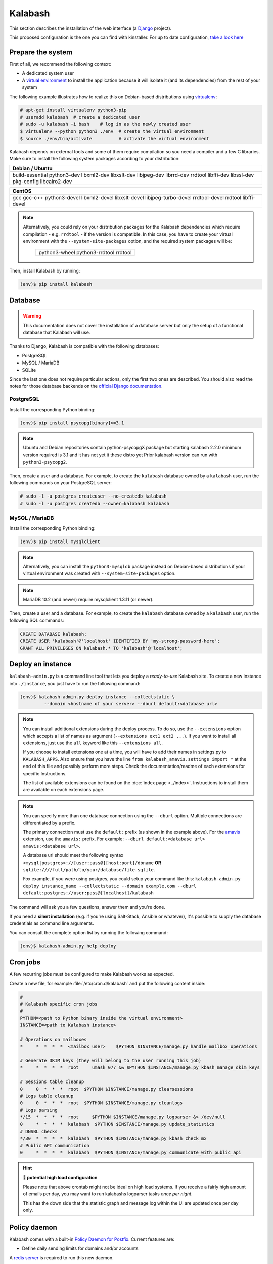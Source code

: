 .. _kalabash_manual_install:

#######
Kalabash
#######

This section describes the installation of the web interface (a
`Django <https://www.djangoproject.com/>`_ project).

This proposed configuration is the one you can find with kinstaller. For up to date configuration, `take a look here <https://github.com/amonak/kinstaller/tree/master/kinstaller/scripts/files/kalabash/>`_


Prepare the system
------------------

First of all, we recommend the following context:

* A dedicated system user
* A `virtual environment
  <https://packaging.python.org/tutorials/installing-packages/#creating-virtual-environments>`_
  to install the application because it will isolate it (and its
  dependencies) from the rest of your system

The following example illustrates how to realize this on Debian-based
distributions using `virtualenv <https://virtualenv.pypa.io/en/stable/>`_:

.. code-block:: console

   # apt-get install virtualenv python3-pip
   # useradd kalabash  # create a dedicated user
   # sudo -u kalabash -i bash    # log in as the newly created user
   $ virtualenv --python python3 ./env  # create the virtual environment
   $ source ./env/bin/activate          # activate the virtual environment

Kalabash depends on external tools and some of them require compilation
so you need a compiler and a few C libraries. Make sure to install the
following system packages according to your distribution:

+-------------------------------+
| Debian / Ubuntu               |
+===============================+
| build-essential python3-dev   |
| libxml2-dev libxslt-dev       |
| libjpeg-dev librrd-dev        |
| rrdtool libffi-dev libssl-dev |
| pkg-config libcairo2-dev      |
+-------------------------------+

+-----------------------------+
| CentOS                      |
+=============================+
| gcc gcc-c++ python3-devel   |
| libxml2-devel libxslt-devel |
| libjpeg-turbo-devel         |
| rrdtool-devel rrdtool       |
| libffi-devel                |
+-----------------------------+

.. note::

   Alternatively, you could rely on your distribution packages for the Kalabash
   dependencies which require compilation - e.g. ``rrdtool`` - if the version
   is compatible. In this case, you have to create your virtual environment
   with the ``--system-site-packages`` option, and the required system
   packages will be:

    +---------------------------------------+
    | python3-wheel python3-rrdtool rrdtool |
    +---------------------------------------+

Then, install Kalabash by running:

.. code-block:: console

   (env)$ pip install kalabash

.. _database:

Database
--------

.. warning::

   This documentation does not cover the installation of a database
   server but only the setup of a functional database that Kalabash
   will use.

Thanks to Django, Kalabash is compatible with the following databases:

* PostgreSQL
* MySQL / MariaDB
* SQLite

Since the last one does not require particular actions, only the first
two ones are described. You should also read the notes for those database
backends on the `official Django documentation
<https://docs.djangoproject.com/en/stable/ref/databases/>`_.

PostgreSQL
**********

Install the corresponding Python binding:

.. code-block:: console

   (env)$ pip install psycopg[binary]>=3.1

.. note::
   Ubuntu and Debian repositories contain python-psycopgX package
   but starting kalabash 2.2.0 minimum version required is 3.1 and
   it has not yet it these distro yet
   Prior kalabash version can run with ``python3-psycopg2``.

Then, create a user and a database. For example, to create the ``kalabash``
database owned by a ``kalabash`` user, run the following commands on your
PostgreSQL server:

.. code-block:: console

   # sudo -l -u postgres createuser --no-createdb kalabash
   # sudo -l -u postgres createdb --owner=kalabash kalabash

MySQL / MariaDB
***************

Install the corresponding Python binding:

.. code-block:: console

   (env)$ pip install mysqlclient

.. note::

   Alternatively, you can install the ``python3-mysqldb`` package instead on
   Debian-based distributions if your virtual environment was created with
   ``--system-site-packages`` option.

.. note::

   MariaDB 10.2 (and newer) require mysqlclient 1.3.11 (or newer).

Then, create a user and a database. For example, to create the ``kalabash``
database owned by a ``kalabash`` user, run the following SQL commands:

.. code-block:: mysql

   CREATE DATABASE kalabash;
   CREATE USER 'kalabash'@'localhost' IDENTIFIED BY 'my-strong-password-here';
   GRANT ALL PRIVILEGES ON kalabash.* TO 'kalabash'@'localhost';

.. _deployment:

Deploy an instance
------------------

``kalabash-admin.py`` is a command line tool that lets you deploy a
*ready-to-use* Kalabash site. To create a new instance into ``./instance``,
you just have to run the following command:

.. code-block:: console

   (env)$ kalabash-admin.py deploy instance --collectstatic \
            --domain <hostname of your server> --dburl default:<database url>

.. note::

   You can install additional extensions during the deploy process. To
   do so, use the ``--extensions`` option which accepts a list of
   names as argument (``--extensions ext1 ext2 ...``). If you want to
   install all extensions, just use the ``all`` keyword like this
   ``--extensions all``.

   If you choose to install extensions one at a time, you will have to
   add their names in settings.py to ``KALABASH_APPS``. Also ensure that
   you have the line ``from kalabash_amavis.settings import *`` at the
   end of this file and possibly perform more steps. Check the
   documentation/readme of each extensions for specific Instructions.

   The list of available extensions can be found on the :doc:`index
   page <../index>`. Instructions to install them are available on
   each extensions page.

.. note::

   You can specify more than one database connection using the
   ``--dburl`` option. Multiple connections are differentiated by a
   prefix.

   The primary connection must use the ``default:`` prefix (as shown
   in the example above). For the `amavis
   <http://kalabash-amavis.readthedocs.org>`_ extension, use the
   ``amavis:`` prefix. For example: ``--dburl
   default:<database url> amavis:<database url>``.

   A database url should meet the following syntax
   ``<mysql|postgres>://[user:pass@][host:port]/dbname`` **OR**
   ``sqlite:////full/path/to/your/database/file.sqlite``.

   Fox example, if you were using postgres, you could setup your command like this:
   ``kalabash-admin.py deploy instance_name --collectstatic --domain example.com --dburl default:postgres://user:pass@[localhost]/kalabash``

The command will ask you a few questions, answer them and you're
done.

If you need a **silent installation** (e.g. if you're using
Salt-Stack, Ansible or whatever), it's possible to supply the database
credentials as command line arguments.

You can consult the complete option list by running the following
command:

.. code-block:: console

   (env)$ kalabash-admin.py help deploy

Cron jobs
---------

A few recurring jobs must be configured to make Kalabash works as
expected.

Create a new file, for example :file:`/etc/cron.d/kalabash` and put the
following content inside:

.. sourcecode:: bash

   #
   # Kalabash specific cron jobs
   #
   PYTHON=<path to Python binary inside the virtual environment>
   INSTANCE=<path to Kalabash instance>

   # Operations on mailboxes
   *     *  *  *  *  <mailbox user>    $PYTHON $INSTANCE/manage.py handle_mailbox_operations

   # Generate DKIM keys (they will belong to the user running this job)
   *     *  *  *  *  root     umask 077 && $PYTHON $INSTANCE/manage.py kbash manage_dkim_keys

   # Sessions table cleanup
   0     0  *  *  *  root  $PYTHON $INSTANCE/manage.py clearsessions
   # Logs table cleanup
   0     0  *  *  *  root  $PYTHON $INSTANCE/manage.py cleanlogs
   # Logs parsing
   */15  *  *  *  *  root     $PYTHON $INSTANCE/manage.py logparser &> /dev/null
   0     *  *  *  *  kalabash  $PYTHON $INSTANCE/manage.py update_statistics
   # DNSBL checks
   */30  *  *  *  *  kalabash  $PYTHON $INSTANCE/manage.py kbash check_mx
   # Public API communication
   0     *  *  *  *  kalabash  $PYTHON $INSTANCE/manage.py communicate_with_public_api

.. hint:: **🥵 potential high load configuration**

   Please note that above crontab might not be ideal on high load systems.
   If you receive a fairly high amount of emails per day, you may want to
   run kalabashs logparser tasks *once per night*.

   This has the down side that the statistic graph and message log within
   the UI are updated once per day only.

.. _policy_daemon:

Policy daemon
-------------

Kalabash comes with a built-in `Policy Daemon for Postfix <http://www.postfix.org/SMTPD_POLICY_README.html>`_. Current features are:

* Define daily sending limits for domains and/or accounts

A `redis server <https://redis.io/>`_ is required to run this new daemon.

You can launch it manually using the following command:

.. sourcecode:: bash

   (env)> python manage.py policy_daemon

But we recommend an automatic start using ``systemd`` or
``supervisor``. Here is a configuration example for ``supervisor``:
.. sourcecode:: ini

   [program:policyd]
   autostart=true
   autorestart=true
   command=<path to Python binary inside the virtual environment> <path to Kalabash instance>/manage.py policy_daemon
   directory=<kalabash user home dir>
   redirect_stderr=true
   user=kalabash
   numprocs=1

It will listen by default on ``127.0.0.1`` and port ``9999``. The
policy daemon won't do anything unless you tell :ref:`postfix <policyd_config>` to use it.


RQ daemon
---------

Kalabash uses `RQ <https://python-rq.org>`_ as a job handler for async task.

A `redis server <https://redis.io/>`_ is required to run this new daemon.

A worker needs to be launched in the venv.

You can launch it manually using the following command:

.. sourcecode:: bash

   (env)> rq worker high default low

But we recommend an automatic start using ``systemd`` or
``supervisor``. Here is a configuration example for ``supervisor``:

.. sourcecode:: ini

   [program:kalabash-dkim-worker]
   autostart=true
   autorestart=true
   command=<path to Python binary inside the virtual environment> <path to Kalabash instance>/manage.py rqworker dkim
   directory=<kalabash user home dir>
   user=<opendkim user>
   redirect_stderr=true
   numprocs=1
   stopsignal=TERM


Now you can continue to the :ref:`webserver` section.
